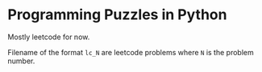 * Programming Puzzles in Python
Mostly leetcode for now.

Filename of the format =lc_N= are leetcode problems where =N= is the problem number.
